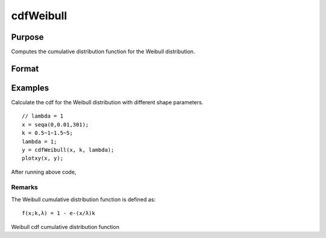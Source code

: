 
cdfWeibull
==============================================

Purpose
----------------

Computes the cumulative distribution function for the Weibull distribution.  

Format
----------------
.. function:: cdfWeibull(x,k,lambda)

    :param x: Nx1 vector or scalar. x must be greater than 0.
    :type x: NxK matrix

    :param k: Shape parameter; NxK matrix, Nx1 vector or scalar, ExE conformable with x.  k must be greater than 0.
    :type k: TODO

    :param lambda: Scale parameter; NxK matrix, Nx1 vector or scalar, ExE conformable with x.  lambda must be greater than 0.
    :type lambda: TODO

    :returns: y (*NxK matrix*), Nx1 vector or scalar.

Examples
----------------
Calculate the cdf for the Weibull distribution with different shape parameters.

::

    // lambda = 1
    x = seqa(0,0.01,301);
    k = 0.5~1~1.5~5;
    lambda = 1;
    y = cdfWeibull(x, k, lambda);
    plotxy(x, y);

After running above code,

Remarks
+++++++

The Weibull cumulative distribution function is defined as:

::

   f(x;k,λ) = 1 - e-(x/λ)k

.. seealso:: Functions :func:`pdfWeibull`, :func:`cdfWeibullInv`

Weibull cdf cumulative distribution function

